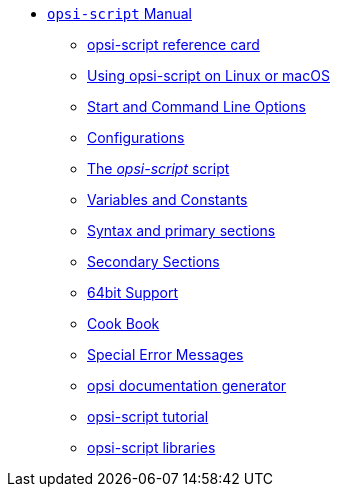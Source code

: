 * xref:opsi-script-manual.adoc[`opsi-script` Manual]
	** xref:reference-card.adoc[opsi-script reference card]
	** xref:linux-macos.adoc[Using opsi-script on Linux or macOS]
	** xref:cli-params.adoc[Start and Command Line Options]
	** xref:configuration-options.adoc[Configurations]
	** xref:opsi-script-script.adoc[The _opsi-script_ script]
	** xref:var-const.adoc[Variables and Constants]
	** xref:prim-section.adoc[Syntax and primary sections]
	** xref:sec-section.adoc[Secondary Sections]
	** xref:64bit.adoc[64bit Support]
	** xref:cook-book.adoc[Cook Book]
	** xref:special-errors.adoc[Special Error Messages]
	** xref:opsi-docu-generator.adoc[opsi documentation generator]
	** xref:exercises.adoc[opsi-script tutorial]
	** xref:libraries.adoc[opsi-script libraries]
	
